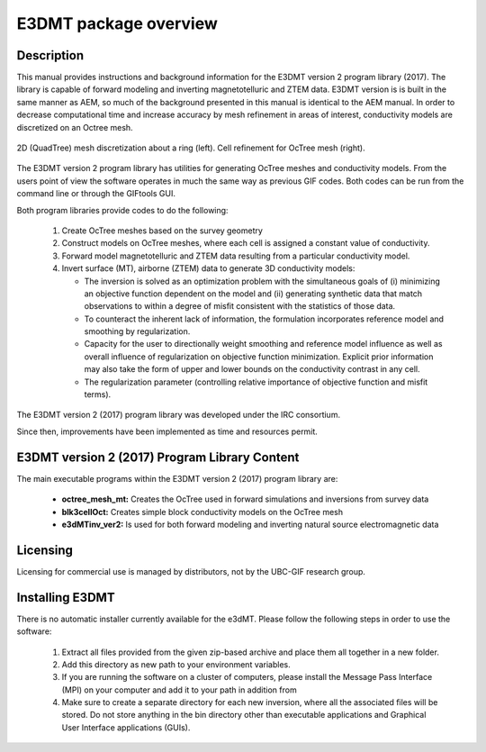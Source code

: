 .. _overview:

E3DMT package overview
======================

Description
-----------

This manual provides instructions and background information for the E3DMT version 2 program library (2017).
The library is capable of forward modeling and inverting magnetotelluric and ZTEM data. E3DMT version is is built in the same
manner as AEM, so much of the background presented in this manual is identical to the AEM manual.
In order to decrease computational time and increase accuracy by mesh refinement in areas of
interest, conductivity models are discretized on an Octree mesh. 


.. figure:: images/OcTree.png
     :align: center
     :width: 700

     2D (QuadTree) mesh discretization about a ring (left). Cell refinement for OcTree mesh (right).


The E3DMT version 2 program library has utilities for generating OcTree meshes and conductivity models.
From the users point of view the software operates in much the same way as previous GIF codes. Both codes can be run from the command line or through the GIFtools GUI.

Both program libraries provide codes to do the following:

   1. Create OcTree meshes based on the survey geometry

   2. Construct models on OcTree meshes, where each cell is assigned a constant value of conductivity.

   3. Forward model magnetotelluric and ZTEM data resulting from a particular conductivity model.

   4. Invert surface (MT), airborne (ZTEM) data to generate 3D conductivity models:
   
      - The inversion is solved as an optimization problem with the simultaneous goals of (i) minimizing an objective function dependent on the model and (ii) generating synthetic data that match observations to within a degree of misfit consistent with the statistics of those data.
      - To counteract the inherent lack of information, the formulation incorporates reference model and smoothing by regularization.
      - Capacity for the user to directionally weight smoothing and reference model influence as well as overall influence of regularization on objective function minimization. Explicit prior information may also take the form of upper and lower bounds on the conductivity contrast in any cell.
      - The regularization parameter (controlling relative importance of objective function and misfit terms).


The E3DMT version 2 (2017) program library was developed under the IRC consortium.

Since then, improvements have been implemented as time and resources permit.

.. E3DMT version 1 (2014) Program Library Content
.. ----------------------------------------------

.. The main executable programs within the E3DMT version 1 (2014) program library are:

..     - **MTcreate_octree_mesh_e3d:** Creates the OcTree used in forward simulations and inversions from survey data.
..     - **blk3cell:** Creates simple conductivity models on a core tensor mesh
..     - **3DModel2Octree:** Converts 3D conductivity on core mesh to OcTree mesh
..     - **e3dMTfwd:** Performs the forward simulation
..     - **e3dMTinv and e3dmtinv_iter:** Inverts observed data in order to recover a conductivity model

.. Also included are the following Octree utility programs:

..       - create weight file
..       - face weights
..       - octree cell centre
..       - octreeTo3D
..       - refine octree


E3DMT version 2 (2017) Program Library Content
----------------------------------------------

The main executable programs within the E3DMT version 2 (2017) program library are:

    - **octree_mesh_mt:** Creates the OcTree used in forward simulations and inversions from survey data
    - **blk3cellOct:** Creates simple block conductivity models on the OcTree mesh
    - **e3dMTinv_ver2:** Is used for both forward modeling and inverting natural source electromagnetic data




Licensing
---------

Licensing for commercial use is managed by distributors, not by the UBC-GIF research group.


Installing E3DMT
----------------

There is no automatic installer currently available for the e3dMT. Please follow the following steps in order to use the software:

   1. Extract all files provided from the given zip-based archive and place them all together in a new folder.
   2. Add this directory as new path to your environment variables.
   3. If you are running the software on a cluster of computers, please install the Message Pass Interface (MPI) on your computer and add it to your path in addition from
   4. Make sure to create a separate directory for each new inversion, where all the associated files will be stored. Do not store anything in the bin directory other than executable applications and Graphical User Interface applications (GUIs).






